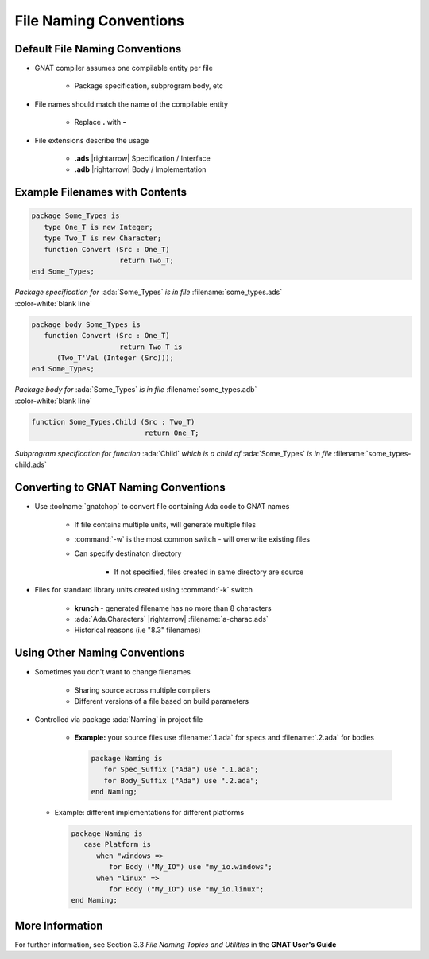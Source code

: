 =========================
File Naming Conventions
=========================

---------------------------------
Default File Naming Conventions
---------------------------------

* GNAT compiler assumes one compilable entity per file

   * Package specification, subprogram body, etc

* File names should match the name of the compilable entity

   * Replace **.** with **-**

* File extensions describe the usage

   * **.ads** |rightarrow| Specification / Interface
   * **.adb** |rightarrow| Body / Implementation

---------------------------------
Example Filenames with Contents
---------------------------------

.. container:: columns

  .. container:: column

    .. container:: latex_environment tiny

      .. code:: Ada

         package Some_Types is
            type One_T is new Integer;
            type Two_T is new Character;
            function Convert (Src : One_T)
                              return Two_T;
         end Some_Types;

  .. container:: column

    .. container:: latex_environment tiny

      *Package specification for* :ada:`Some_Types` *is in file* :filename:`some_types.ads`

.. container:: latex_environment tiny

   :color-white:`blank line`

.. container:: columns

  .. container:: column

    .. container:: latex_environment tiny

      .. code:: Ada

         package body Some_Types is
            function Convert (Src : One_T)
                              return Two_T is
               (Two_T'Val (Integer (Src)));
         end Some_Types;

  .. container:: column

    .. container:: latex_environment tiny

      *Package body for* :ada:`Some_Types` *is in file* :filename:`some_types.adb`

.. container:: latex_environment tiny

   :color-white:`blank line`

.. container:: columns

  .. container:: column

    .. container:: latex_environment tiny

      .. code:: Ada

         function Some_Types.Child (Src : Two_T)
                                    return One_T;

  .. container:: column

    .. container:: latex_environment tiny

      *Subprogram specification for function* :ada:`Child` *which is a child of* :ada:`Some_Types` *is in file* :filename:`some_types-child.ads`

---------------------------------------
Converting to GNAT Naming Conventions
---------------------------------------

* Use :toolname:`gnatchop` to convert file containing Ada code to GNAT names

   * If file contains multiple units, will generate multiple files
   
   * :command:`-w` is the most common switch - will overwrite existing files

   * Can specify destinaton directory

      * If not specified, files created in same directory are source

* Files for standard library units created using :command:`-k` switch

   * **krunch** - generated filename has no more than 8 characters
   * :ada:`Ada.Characters` |rightarrow| :filename:`a-charac.ads`
   * Historical reasons (i.e "8.3" filenames)

--------------------------------
Using Other Naming Conventions
--------------------------------

* Sometimes you don't want to change filenames

   * Sharing source across multiple compilers
   * Different versions of a file based on build parameters

* Controlled via package :ada:`Naming` in project file

   * **Example:** your source files use :filename:`.1.ada` for specs and :filename:`.2.ada` for bodies

     .. code:: Ada

        package Naming is
           for Spec_Suffix ("Ada") use ".1.ada";
           for Body_Suffix ("Ada") use ".2.ada";
        end Naming;

  * Example: different implementations for different platforms
      
    .. code:: Ada

        package Naming is
           case Platform is
              when "windows =>
                 for Body ("My_IO") use "my_io.windows";
              when "linux" =>
                 for Body ("My_IO") use "my_io.linux";
        end Naming;

------------------
More Information
------------------

For further information, see Section 3.3 *File Naming Topics and Utilities* in the **GNAT User's Guide**
